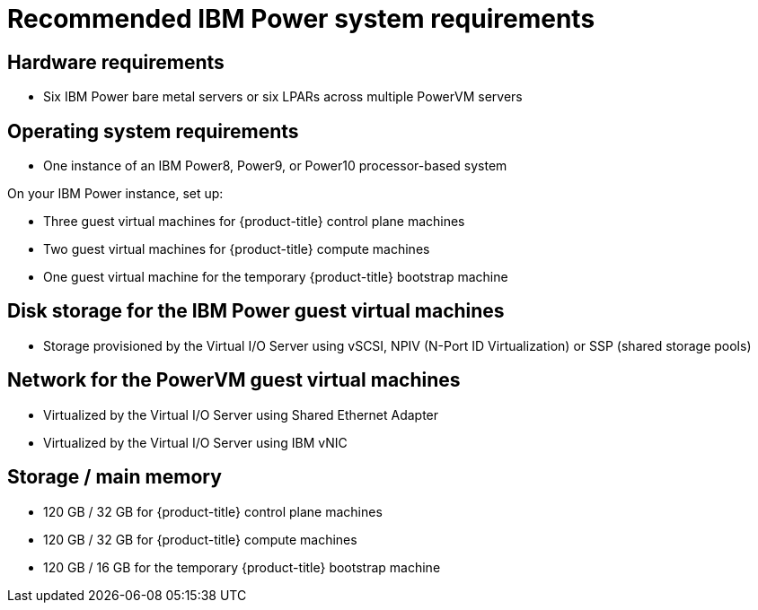 // Module included in the following assemblies:
//
// * installing/installing_ibm_power/installing-ibm-power.adoc
// * installing/installing_ibm_power/installing-restricted-networks-ibm-power.adoc

:_content-type: CONCEPT
[id="recommended-ibm-power-system-requirements_{context}"]
= Recommended IBM Power system requirements

[discrete]
== Hardware requirements

* Six IBM Power bare metal servers or six LPARs across multiple PowerVM servers

[discrete]
== Operating system requirements

* One instance of an IBM Power8, Power9, or Power10 processor-based system

On your IBM Power instance, set up:

* Three guest virtual machines for {product-title} control plane machines
* Two guest virtual machines for {product-title} compute machines
* One guest virtual machine for the temporary {product-title} bootstrap machine

[discrete]
== Disk storage for the IBM Power guest virtual machines

* Storage provisioned by the Virtual I/O Server using vSCSI, NPIV (N-Port ID Virtualization) or SSP (shared storage pools)

[discrete]
== Network for the PowerVM guest virtual machines

* Virtualized by the Virtual I/O Server using Shared Ethernet Adapter
* Virtualized by the Virtual I/O Server using IBM vNIC

[discrete]
== Storage / main memory

* 120 GB / 32 GB for {product-title} control plane machines
* 120 GB / 32 GB for {product-title} compute machines
* 120 GB / 16 GB for the temporary {product-title} bootstrap machine
